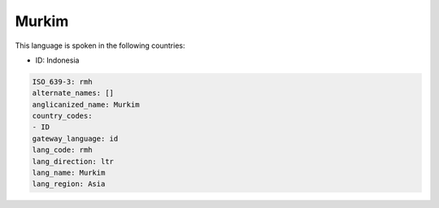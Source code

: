 .. _rmh:

Murkim
======

This language is spoken in the following countries:

* ID: Indonesia

.. code-block:: yaml

    ISO_639-3: rmh
    alternate_names: []
    anglicanized_name: Murkim
    country_codes:
    - ID
    gateway_language: id
    lang_code: rmh
    lang_direction: ltr
    lang_name: Murkim
    lang_region: Asia
    
